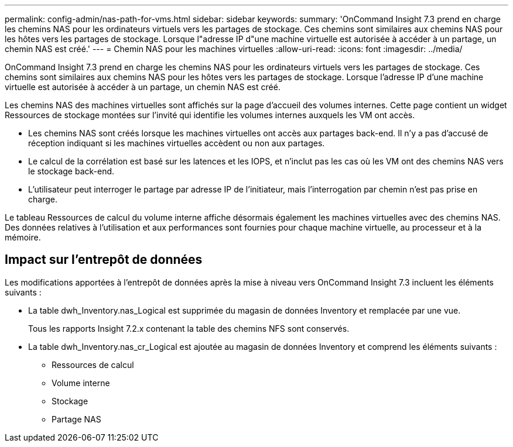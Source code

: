 ---
permalink: config-admin/nas-path-for-vms.html 
sidebar: sidebar 
keywords:  
summary: 'OnCommand Insight 7.3 prend en charge les chemins NAS pour les ordinateurs virtuels vers les partages de stockage. Ces chemins sont similaires aux chemins NAS pour les hôtes vers les partages de stockage. Lorsque l"adresse IP d"une machine virtuelle est autorisée à accéder à un partage, un chemin NAS est créé.' 
---
= Chemin NAS pour les machines virtuelles
:allow-uri-read: 
:icons: font
:imagesdir: ../media/


[role="lead"]
OnCommand Insight 7.3 prend en charge les chemins NAS pour les ordinateurs virtuels vers les partages de stockage. Ces chemins sont similaires aux chemins NAS pour les hôtes vers les partages de stockage. Lorsque l'adresse IP d'une machine virtuelle est autorisée à accéder à un partage, un chemin NAS est créé.

Les chemins NAS des machines virtuelles sont affichés sur la page d'accueil des volumes internes. Cette page contient un widget Ressources de stockage montées sur l'invité qui identifie les volumes internes auxquels les VM ont accès.

* Les chemins NAS sont créés lorsque les machines virtuelles ont accès aux partages back-end. Il n'y a pas d'accusé de réception indiquant si les machines virtuelles accèdent ou non aux partages.
* Le calcul de la corrélation est basé sur les latences et les IOPS, et n'inclut pas les cas où les VM ont des chemins NAS vers le stockage back-end.
* L'utilisateur peut interroger le partage par adresse IP de l'initiateur, mais l'interrogation par chemin n'est pas prise en charge.


Le tableau Ressources de calcul du volume interne affiche désormais également les machines virtuelles avec des chemins NAS. Des données relatives à l'utilisation et aux performances sont fournies pour chaque machine virtuelle, au processeur et à la mémoire.



== Impact sur l'entrepôt de données

Les modifications apportées à l'entrepôt de données après la mise à niveau vers OnCommand Insight 7.3 incluent les éléments suivants :

* La table dwh_Inventory.nas_Logical est supprimée du magasin de données Inventory et remplacée par une vue.
+
Tous les rapports Insight 7.2.x contenant la table des chemins NFS sont conservés.

* La table dwh_Inventory.nas_cr_Logical est ajoutée au magasin de données Inventory et comprend les éléments suivants :
+
** Ressources de calcul
** Volume interne
** Stockage
** Partage NAS



